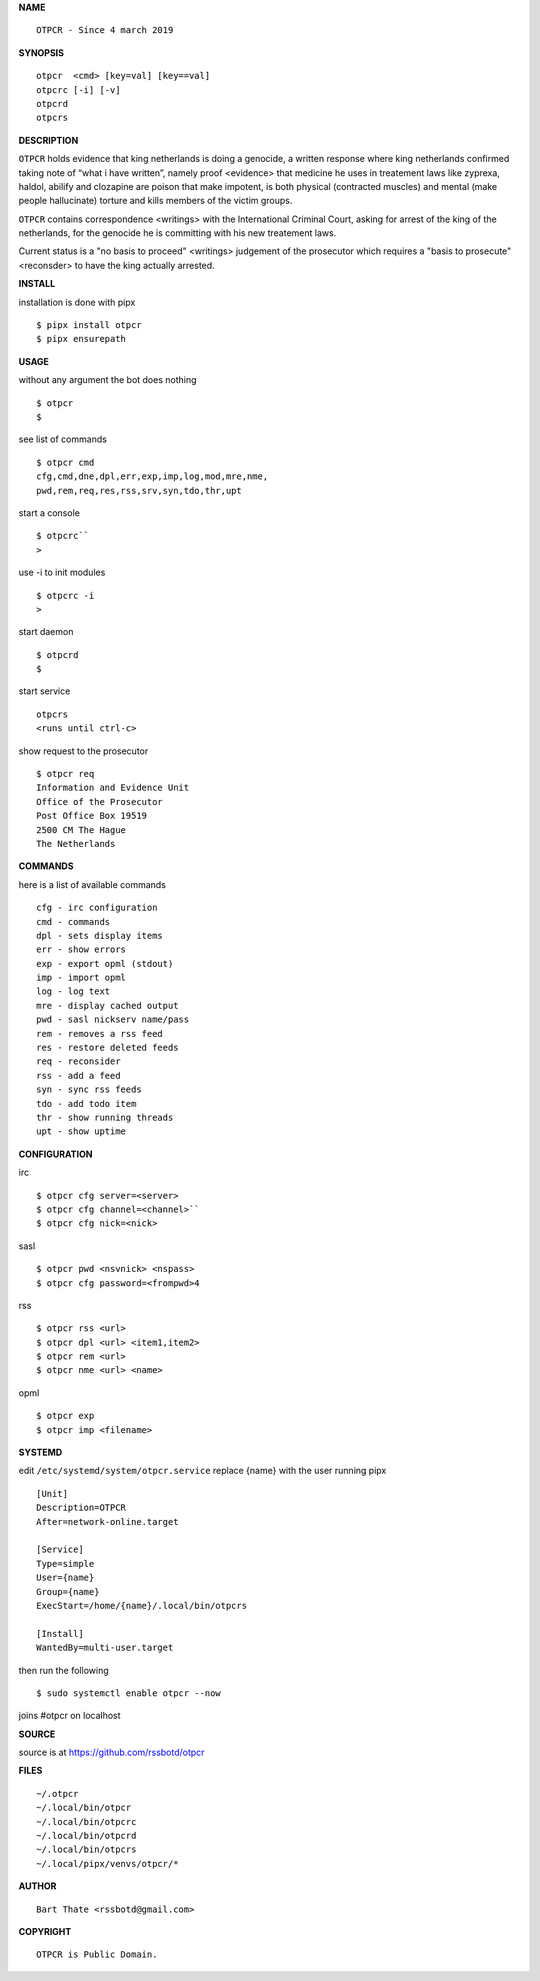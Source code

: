 **NAME**

::

    OTPCR - Since 4 march 2019


**SYNOPSIS**

::

    otpcr  <cmd> [key=val] [key==val]
    otpcrc [-i] [-v]
    otpcrd
    otpcrs


**DESCRIPTION**


``OTPCR`` holds evidence that king
netherlands is doing a genocide, a
written response where king
netherlands confirmed taking note
of “what i have written”, namely
proof  <evidence> that medicine
he uses in treatement laws like zyprexa,
haldol, abilify and clozapine are
poison that make impotent, is both
physical (contracted muscles) and
mental (make people hallucinate)
torture and kills members of the
victim groups.

``OTPCR`` contains correspondence
<writings> with the International Criminal
Court, asking for arrest of the king of the
netherlands, for the genocide he is committing
with his new treatement laws.

Current status is a "no basis to proceed"
<writings> judgement of the prosecutor which
requires a "basis to prosecute" <reconsder>
to have the king actually arrested.


**INSTALL**


installation is done with pipx

::

    $ pipx install otpcr
    $ pipx ensurepath


**USAGE**


without any argument the bot does nothing

::

    $ otpcr
    $

see list of commands

::

    $ otpcr cmd
    cfg,cmd,dne,dpl,err,exp,imp,log,mod,mre,nme,
    pwd,rem,req,res,rss,srv,syn,tdo,thr,upt


start a console

::

    $ otpcrc``
    >

use -i to init modules

::

    $ otpcrc -i
    >

start daemon

::

    $ otpcrd
    $

start service

::

   otpcrs
   <runs until ctrl-c>

show request to the prosecutor

::

   $ otpcr req
   Information and Evidence Unit
   Office of the Prosecutor
   Post Office Box 19519
   2500 CM The Hague
   The Netherlands


**COMMANDS**


here is a list of available commands

::

    cfg - irc configuration
    cmd - commands
    dpl - sets display items
    err - show errors
    exp - export opml (stdout)
    imp - import opml
    log - log text
    mre - display cached output
    pwd - sasl nickserv name/pass
    rem - removes a rss feed
    res - restore deleted feeds
    req - reconsider
    rss - add a feed
    syn - sync rss feeds
    tdo - add todo item
    thr - show running threads
    upt - show uptime


**CONFIGURATION**


irc

::

    $ otpcr cfg server=<server>
    $ otpcr cfg channel=<channel>``
    $ otpcr cfg nick=<nick>

sasl

::

    $ otpcr pwd <nsvnick> <nspass>
    $ otpcr cfg password=<frompwd>4

rss

::
 
    $ otpcr rss <url>
    $ otpcr dpl <url> <item1,item2>
    $ otpcr rem <url>
    $ otpcr nme <url> <name>

opml

::

    $ otpcr exp
    $ otpcr imp <filename>


**SYSTEMD**


edit ``/etc/systemd/system/otpcr.service``
replace {name} with the user running pipx

::

    [Unit]
    Description=OTPCR
    After=network-online.target

    [Service]
    Type=simple
    User={name}
    Group={name}
    ExecStart=/home/{name}/.local/bin/otpcrs

    [Install]
    WantedBy=multi-user.target


then run the following

::

    $ sudo systemctl enable otpcr --now


joins #otpcr on localhost


**SOURCE**


source is at https://github.com/rssbotd/otpcr


**FILES**

::

    ~/.otpcr
    ~/.local/bin/otpcr
    ~/.local/bin/otpcrc
    ~/.local/bin/otpcrd
    ~/.local/bin/otpcrs
    ~/.local/pipx/venvs/otpcr/*


**AUTHOR**

::

    Bart Thate <rssbotd@gmail.com>


**COPYRIGHT**

::

    OTPCR is Public Domain.
